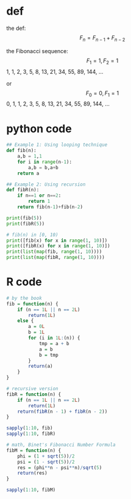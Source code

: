 * def
the def:
\[F_n = F_{n - 1} + F_{n - 2}\]

the Fibonacci sequence:
\[F_1 = 1, F_2 = 1\]
1, 1, 2, 3, 5, 8, 13, 21, 34, 55, 89, 144, ...

or
\[F_0 = 0, F_1 = 1\]
0, 1, 1, 2, 3, 5, 8, 13, 21, 34, 55, 89, 144, ...

* python code
#+begin_src python :results output
## Example 1: Using looping technique
def fib(n):
    a,b = 1,1
    for i in range(n-1):
        a,b = b,a+b
    return a

## Example 2: Using recursion
def fibR(n):
    if n==1 or n==2:
        return 1
    return fib(n-1)+fib(n-2)

print(fib(5))
print(fibR(5))

# fib(n) in [0, 10)
print([fib(x) for x in range(1, 10)])
print([fibR(x) for x in range(1, 10)])
print(list(map(fib, range(1, 10))))
print(list(map(fibR, range(1, 10))))
#+end_src

#+RESULTS:
: 5
: 5
: [1, 1, 2, 3, 5, 8, 13, 21, 34]
: [1, 1, 2, 3, 5, 8, 13, 21, 34]
: [1, 1, 2, 3, 5, 8, 13, 21, 34]
: [1, 1, 2, 3, 5, 8, 13, 21, 34]

* R code
#+begin_src R :results output
# by the book
fib = function(n) {
    if (n == 1L || n == 2L)
        return(1L)
    else {
        a = 0L
        b = 1L
        for (i in 1L:(n)) {
            tmp = a + b
            a = b
            b = tmp
        }
        return(a)
    }
}

# recursive version
fibR = function(n) {
    if (n == 1L || n == 2L)
        return(1L)
    return(fibR(n - 1) + fibR(n - 2))
}

sapply(1:10, fib)
sapply(1:10, fibR)

# math, Binet's Fibonacci Number Formula
fibM = function(n) {
    phi = (1 + sqrt(5))/2
    psi = (1 - sqrt(5))/2
    res = (phi**n - psi**n)/sqrt(5)
    return(res)
}

sapply(1:10, fibM)
#+end_src

#+RESULTS:
:  [1]  1  1  2  3  5  8 13 21 34 55
:  [1]  1  1  2  3  5  8 13 21 34 55
:  [1]  1  1  2  3  5  8 13 21 34 55
